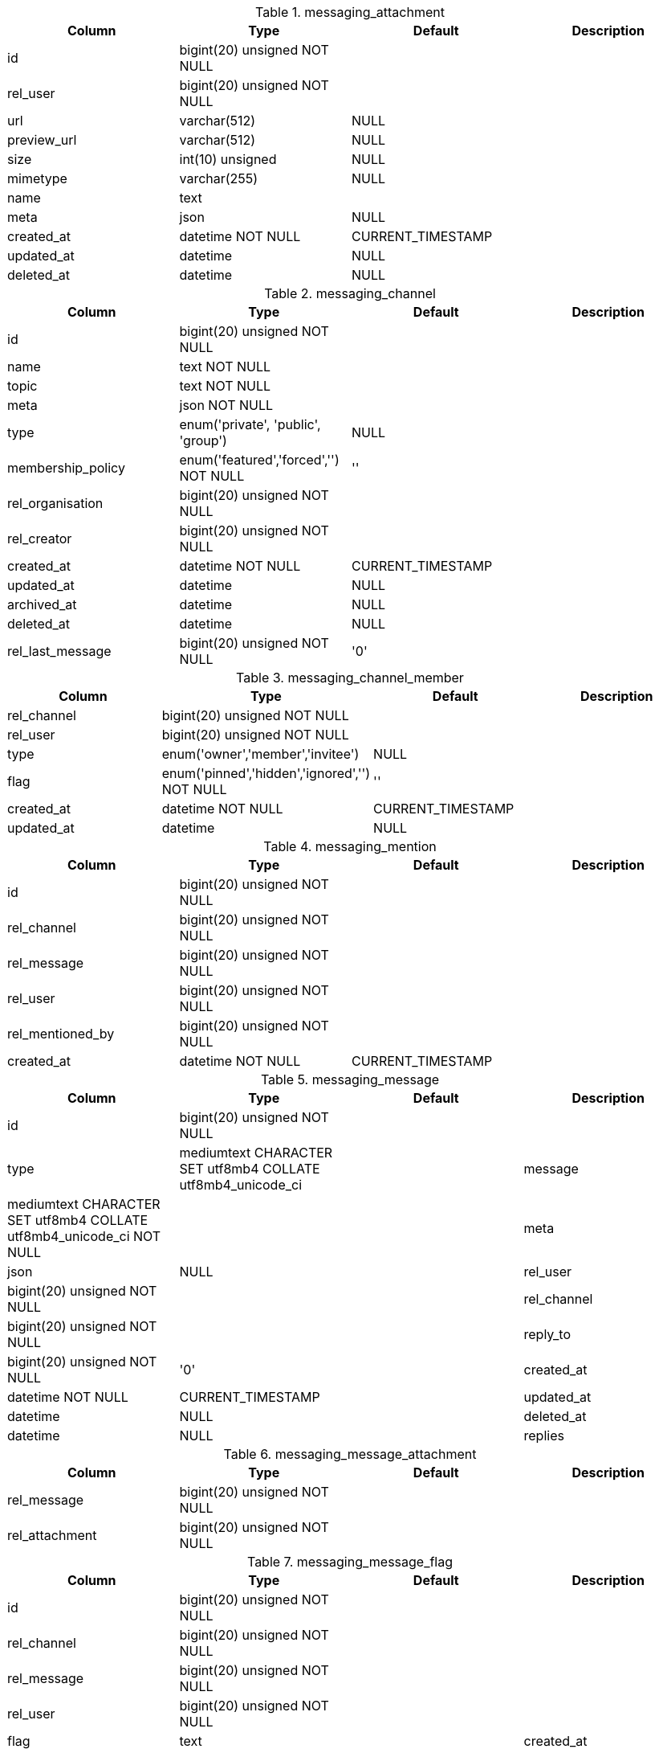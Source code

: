 .messaging_attachment
|===
|Column|Type|Default|Description

|id| bigint(20) unsigned NOT NULL||
|rel_user| bigint(20) unsigned NOT NULL||
|url| varchar(512) |NULL|
|preview_url| varchar(512) |NULL|
|size| int(10) unsigned |NULL|
|mimetype| varchar(255) |NULL|
|name| text||
|meta| json |NULL|
|created_at| datetime NOT NULL |CURRENT_TIMESTAMP|
|updated_at| datetime |NULL|
|deleted_at| datetime |NULL|
|===

.messaging_channel
|===
|Column|Type|Default|Description

|id| bigint(20) unsigned NOT NULL||
|name| text NOT NULL||
|topic| text NOT NULL||
|meta| json NOT NULL||
|type| enum('private', 'public', 'group') |NULL|
|membership_policy| enum('featured','forced','') NOT NULL |''|
|rel_organisation| bigint(20) unsigned NOT NULL||
|rel_creator| bigint(20) unsigned NOT NULL||
|created_at| datetime NOT NULL |CURRENT_TIMESTAMP|
|updated_at| datetime |NULL|
|archived_at| datetime |NULL|
|deleted_at| datetime |NULL|
|rel_last_message| bigint(20) unsigned NOT NULL |'0'|
|===

.messaging_channel_member
|===
|Column|Type|Default|Description

|rel_channel| bigint(20) unsigned NOT NULL||
|rel_user| bigint(20) unsigned NOT NULL||
|type| enum('owner','member','invitee') |NULL|
|flag| enum('pinned','hidden','ignored','') NOT NULL |''|
|created_at| datetime NOT NULL |CURRENT_TIMESTAMP|
|updated_at| datetime |NULL|
|===

.messaging_mention
|===
|Column|Type|Default|Description

|id| bigint(20) unsigned NOT NULL||
|rel_channel| bigint(20) unsigned NOT NULL||
|rel_message| bigint(20) unsigned NOT NULL||
|rel_user| bigint(20) unsigned NOT NULL||
|rel_mentioned_by| bigint(20) unsigned NOT NULL||
|created_at| datetime NOT NULL |CURRENT_TIMESTAMP|
|===

.messaging_message
|===
|Column|Type|Default|Description

|id| bigint(20) unsigned NOT NULL||
|type| mediumtext CHARACTER SET utf8mb4 COLLATE utf8mb4_unicode_ci|
|message| mediumtext CHARACTER SET utf8mb4 COLLATE utf8mb4_unicode_ci NOT NULL||
|meta| json |NULL|
|rel_user| bigint(20) unsigned NOT NULL||
|rel_channel| bigint(20) unsigned NOT NULL||
|reply_to| bigint(20) unsigned NOT NULL |'0'|
|created_at| datetime NOT NULL |CURRENT_TIMESTAMP|
|updated_at| datetime |NULL|
|deleted_at| datetime |NULL|
|replies| int(10) unsigned NOT NULL |'0'|
|===

.messaging_message_attachment
|===
|Column|Type|Default|Description

|rel_message| bigint(20) unsigned NOT NULL||
|rel_attachment| bigint(20) unsigned NOT NULL||
|===

.messaging_message_flag
|===
|Column|Type|Default|Description

|id| bigint(20) unsigned NOT NULL||
|rel_channel| bigint(20) unsigned NOT NULL||
|rel_message| bigint(20) unsigned NOT NULL||
|rel_user| bigint(20) unsigned NOT NULL||
|flag| text|
|created_at| datetime NOT NULL |CURRENT_TIMESTAMP|
|===

.messaging_permission_rules
|===
|Column|Type|Default|Description

|rel_role| bigint(20) unsigned NOT NULL||
|resource| varchar(128) NOT NULL||
|operation| varchar(128) NOT NULL||
|access| tinyint(1) NOT NULL||
|===

.messaging_settings
|===
|Column|Type|Default|Description

|rel_owner| bigint(20) unsigned NOT NULL |'0' |Value owner| 0 for global settings
|name| varchar(200) NOT NULL |Unique set of setting keys
|value| json |NULL |Setting value
|updated_at| datetime NOT NULL |CURRENT_TIMESTAMP |When was the value updated
|updated_by| bigint(20) unsigned NOT NULL |'0' |Who created/updated the value
|===

.messaging_unread
|===
|Column|Type|Default|Description

|rel_channel| bigint(20) unsigned NOT NULL |'0'|
|rel_reply_to| bigint(20) unsigned NOT NULL||
|rel_user| bigint(20) unsigned NOT NULL |'0'|
|count| int(10) unsigned NOT NULL |'0'|
|rel_last_message| bigint(20) unsigned NOT NULL |'0'|
|===
